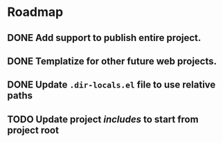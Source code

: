 * Roadmap
** DONE Add support to publish entire project.
   CLOSED: [2019-12-21 Sat 21:07]
** DONE Templatize for other future web projects.
   CLOSED: [2019-12-21 Sat 21:07]
** DONE Update ~.dir-locals.el~ file to use relative paths
   CLOSED: [2019-12-22 Sun 01:41]
** TODO Update project /includes/ to start from project root
